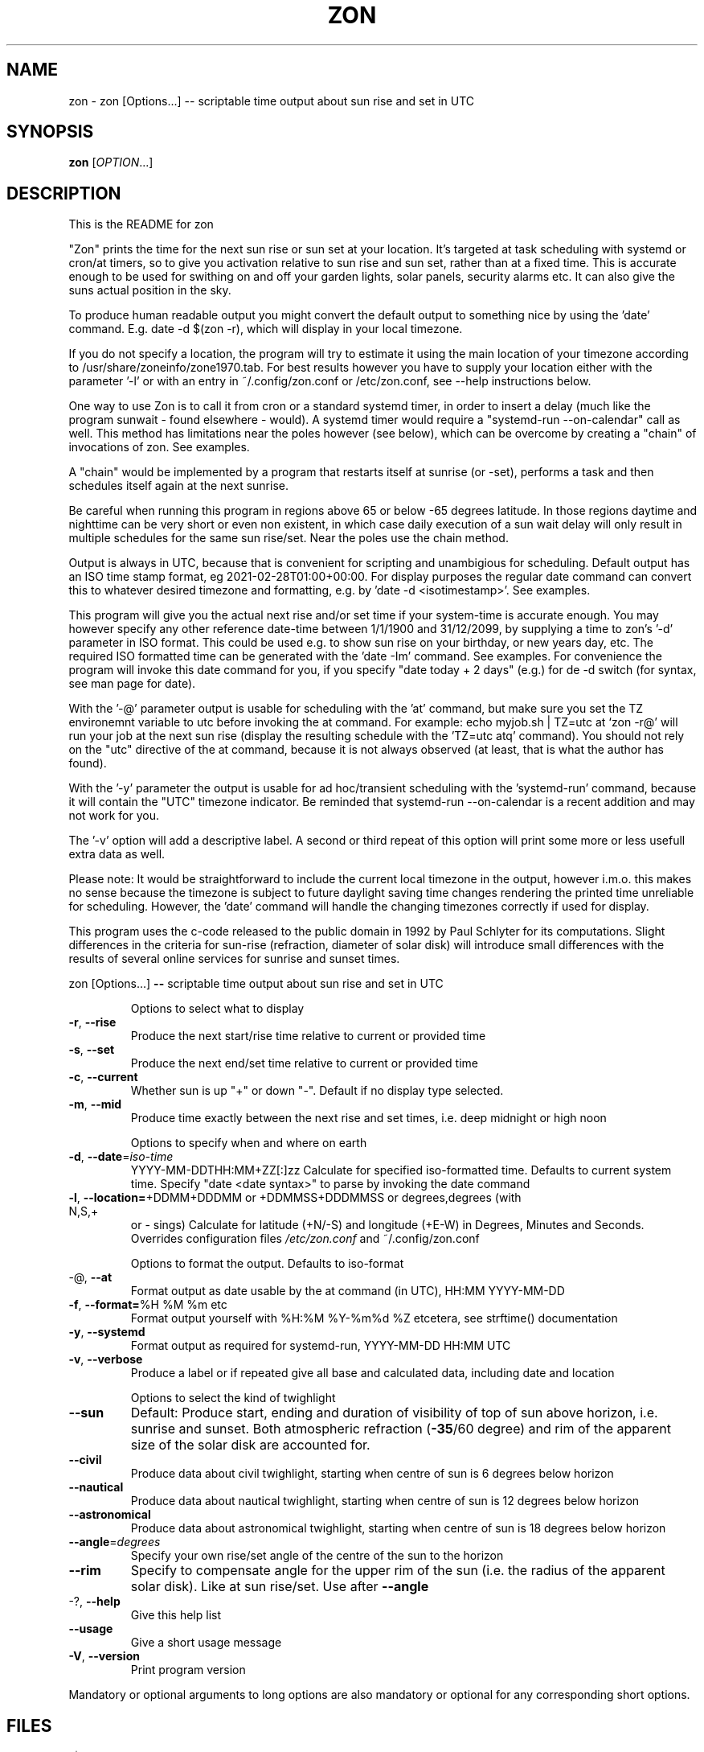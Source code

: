 .\" DO NOT MODIFY THIS FILE!  It was generated by help2man 1.47.13.
.TH ZON "1" "November 2021" "zon 1.1.2alfa" "User Commands"
.SH NAME
zon \- zon [Options...] -- scriptable time output about sun rise and set in UTC
.SH SYNOPSIS
.B zon
[\fI\,OPTION\/\fR...]
.SH DESCRIPTION
This is the README for zon

"Zon" prints the time for the next sun rise or sun set at your location. It's targeted at task scheduling with systemd or cron/at timers, so to give you activation relative to sun rise and sun set, rather than at a fixed time. This is accurate enough to be used for swithing on and off your garden lights, solar panels, security alarms etc. It can also give the suns actual position in the sky.

To produce human readable output you might convert the default output to something nice by using the 'date' command. E.g. date -d $(zon -r), which will display in your local timezone.

If you do not specify a location, the program will try to estimate it using the main location of your timezone according to /usr/share/zoneinfo/zone1970.tab. For best results however you have to supply your location either with the parameter '-l' or with an entry in ~/.config/zon.conf or /etc/zon.conf, see --help instructions below.

One way to use Zon is to call it from cron or a standard systemd timer, in order to insert a delay (much like the program sunwait - found elsewhere - would). A systemd timer would require a "systemd-run --on-calendar" call as well. This method has limitations near the poles however (see below), which can be overcome by creating a "chain" of invocations of zon. See examples. 

A "chain" would be implemented by a program that restarts itself at sunrise (or -set), performs a task and then schedules itself again at the next sunrise.

Be careful when running this program in regions above 65 or below -65 degrees latitude. In those regions daytime and nighttime can be very short or even non existent, in which case daily execution of a sun wait delay will only result in multiple schedules for the same sun rise/set. Near the poles use the chain method.

Output is always in UTC, because that is convenient for scripting and unambigious for scheduling. Default output has an ISO time stamp format, eg 2021-02-28T01:00+00:00. For display purposes the regular date command can convert this to whatever desired timezone and formatting, e.g. by 'date -d <isotimestamp>'. See examples.

This program will give you the actual next rise and/or set time if your system-time is accurate enough. You may however specify any other reference date-time between 1/1/1900 and 31/12/2099, by supplying a time to zon's  '-d' parameter in ISO format. This could be used e.g. to show sun rise on your birthday, or new years day, etc. The required ISO formatted time can be generated with the 'date -Im' command. See examples. For convenience the program will invoke this date command for you, if you specify "date today + 2 days" (e.g.) for de -d switch (for syntax, see man page for date).

With the '-@' parameter output is usable for scheduling with the 'at' command, but make sure you set the TZ environemnt variable to utc before invoking the at command. For example: echo myjob.sh | TZ=utc at `zon -r@' will run your job at the next sun rise (display the resulting schedule with the 'TZ=utc atq' command). You should not rely on the "utc" directive of the at command, because it is not always observed (at least, that is what the author has found).

With the '-y' parameter the output is usable for ad hoc/transient scheduling with the 'systemd-run' command, because it will contain the "UTC" timezone indicator. Be reminded that systemd-run --on-calendar is a recent addition and may not work for you.
 
The '-v' option will add a descriptive label. A second or third repeat of this option will print some more or less usefull extra data as well.

Please note: It would be straightforward to include the current local timezone in the output, however i.m.o. this makes no sense because the timezone is subject to future daylight saving time changes rendering the printed time unreliable for scheduling. However, the 'date' command will handle the changing timezones correctly if used for display.

This program uses the c-code released to the public domain in 1992 by Paul Schlyter for its computations. Slight differences in the criteria for sun-rise (refraction, diameter of solar disk) will introduce small differences with the results of several online services for sunrise and sunset times.
.PP
zon [Options...] \fB\-\-\fR scriptable time output about sun rise and set in UTC
.IP
Options to select what to display
.TP
\fB\-r\fR, \fB\-\-rise\fR
Produce the next start/rise time relative to
current or provided time
.TP
\fB\-s\fR, \fB\-\-set\fR
Produce the next end/set time relative to current
or provided time
.TP
\fB\-c\fR, \fB\-\-current\fR
Whether sun is up "+" or down "\-". Default if no
display type selected.
.TP
\fB\-m\fR, \fB\-\-mid\fR
Produce time exactly between the next rise and set
times, i.e. deep midnight or high noon
.IP
Options to specify when and where on earth
.TP
\fB\-d\fR, \fB\-\-date\fR=\fI\,iso\-time\/\fR
YYYY\-MM\-DDTHH:MM+ZZ[:]zz Calculate for specified
iso\-formatted time. Defaults to current system
time. Specify "date <date syntax>" to parse by
invoking the date command
.TP
\fB\-l\fR, \fB\-\-location=\fR+DDMM+DDDMM or +DDMMSS+DDDMMSS or degrees,degrees (with N,S,+
or \- sings) Calculate for latitude (+N/\-S) and
longitude (+E\-W) in Degrees, Minutes and Seconds.
Overrides configuration files \fI\,/etc/zon.conf\/\fP and
~/.config/zon.conf
.IP
Options to format the output. Defaults to iso\-format
.TP
\-@, \fB\-\-at\fR
Format output as date usable by the at command (in
UTC), HH:MM YYYY\-MM\-DD
.TP
\fB\-f\fR, \fB\-\-format=\fR%H %M %m etc
Format output yourself with %H:%M %Y\-%m%d %Z
etcetera, see strftime() documentation
.TP
\fB\-y\fR, \fB\-\-systemd\fR
Format output as required for systemd\-run,
YYYY\-MM\-DD HH:MM UTC
.TP
\fB\-v\fR, \fB\-\-verbose\fR
Produce a label or if repeated give all base and
calculated data, including date and location
.IP
Options to select the kind of twighlight
.TP
\fB\-\-sun\fR
Default: Produce start, ending and duration of
visibility of top of sun above horizon, i.e.
sunrise and sunset. Both atmospheric refraction
(\fB\-35\fR/60 degree) and rim of the apparent size of
the solar disk are accounted for.
.TP
\fB\-\-civil\fR
Produce data about civil twighlight, starting when
centre of sun is 6 degrees below horizon
.TP
\fB\-\-nautical\fR
Produce data about nautical twighlight, starting
when centre of sun is 12 degrees below horizon
.TP
\fB\-\-astronomical\fR
Produce data about astronomical twighlight,
starting when centre of sun is 18 degrees below
horizon
.TP
\fB\-\-angle\fR=\fI\,degrees\/\fR
Specify your own rise/set angle of the centre of
the sun to the horizon
.TP
\fB\-\-rim\fR
Specify to compensate angle for the upper rim of
the sun (i.e. the radius of the apparent solar
disk). Like at sun rise/set. Use after \fB\-\-angle\fR
.TP
\-?, \fB\-\-help\fR
Give this help list
.TP
\fB\-\-usage\fR
Give a short usage message
.TP
\fB\-V\fR, \fB\-\-version\fR
Print program version
.PP
Mandatory or optional arguments to long options are also mandatory or optional
for any corresponding short options.
.SH FILES
 /$HOME/.config/zon.conf 

 /etc/zon.conf

first line should contain default latitude en longitude +DDMM[SS]+DDDMM[SS] exactly as below without spaces:
 
 location=+501010+0113030 OR 
 location=+5010+01130
 OR decimal:
 location=50.1515N,11.50E
.SH EXAMPLES
Example to schedule a job at sun rise with the at command:
 export risetime=$(zon -r@) ; 
 echo myscheduledjob.sh | TZ=UTC at $risetime ; 
 echo "The job is scheduled for UTC $risetime"

 export risetime=$(zon -r)
 echo myscheduledjob.sh | TZ=UTC at $(date -d $risetime "+%H:%M %Y-%m-%d")  ; 
 echo "The job is scheduled for local time $(date -d $risetime) 

Example for systemd-run command:
 export risetime=$(zon -ry);
 systemd-run --on-calendar="$risetime" myscheduledjob.sh;
 echo "The job is scheduled for $risetime"

 systemd-run --on-calendar="$(zon --rise --systemd)" touch /tmp/sunrise.time

 systemd-run --on-calendar="$(zon -ry)" touch /tmp/sunrise.time

Example to give sunrise time somewhere else in a certain timezone, on a future date after DST switch:
 zon$ TZ=CET date -d $( zon -rd $(date -Im -d "now + 5 month") -l +490800+1851356 );
 Sun Aug 15 18:26:00 CEST 2021


HOW TO BUILD: 
This requires the 'autotools' toolchain. With this prequisite fulfilled you can build from source tar-ball with:
 mkdir workdir ;
 tar -xvf source-ball.tar
 autoreconf --install # run this command only if ./configure complains about configure.in) ;
 ./configure ;
 make ; 
 make install ; 
.SH AUTHOR
Written by Michael Welter, 2021
.SH "REPORTING BUGS"
Report bugs to https://github.com/Aygath/zon.
.SH COPYRIGHT
GNU GENERAL PUBLIC LICENSE Version 3, 29 June 2007 
